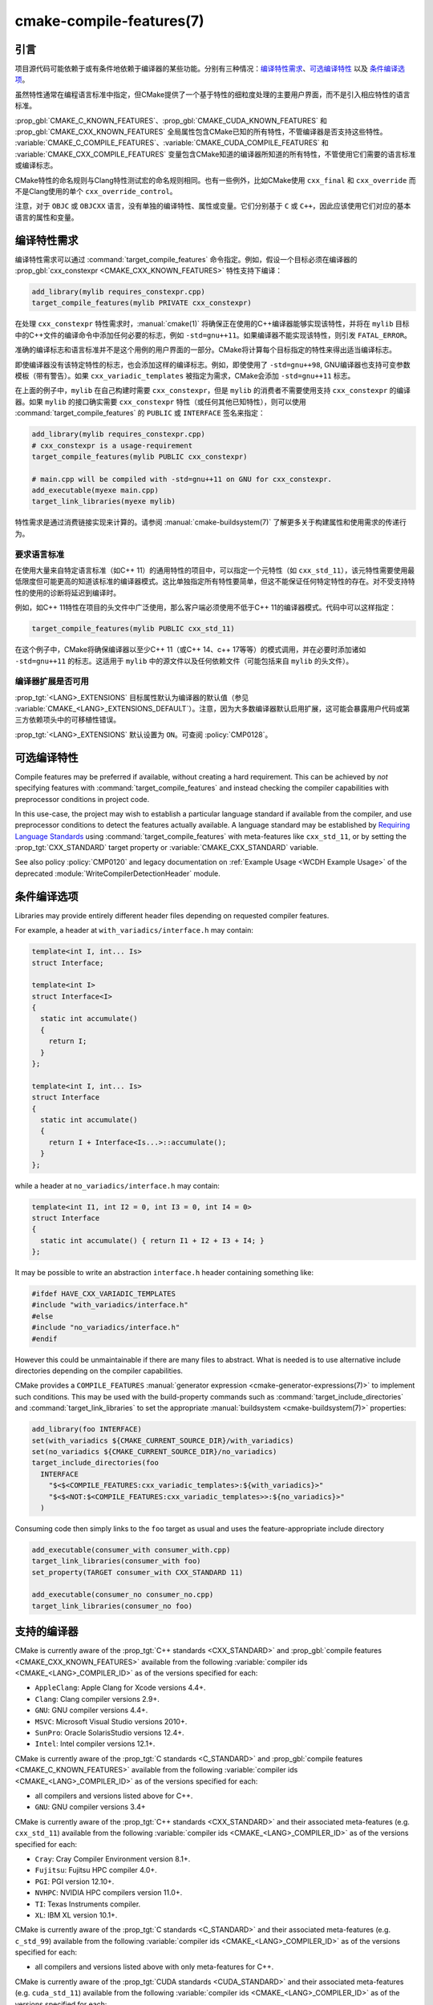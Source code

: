.. cmake-manual-description: CMake Compile Features Reference

cmake-compile-features(7)
*************************

.. only:: html

   .. contents::

引言
============

项目源代码可能依赖于或有条件地依赖于编译器的某些功能。分别有三种情况：`编译特性需求`_、`可选编译特性`_
以及 `条件编译选项`_。

虽然特性通常在编程语言标准中指定，但CMake提供了一个基于特性的细粒度处理的主要用户界面，而不是引入相应特性的语言标准。

:prop_gbl:`CMAKE_C_KNOWN_FEATURES`、:prop_gbl:`CMAKE_CUDA_KNOWN_FEATURES` 和 :prop_gbl:`CMAKE_CXX_KNOWN_FEATURES` 全局属性包含CMake已知的所有特性，不管编译器是否支持这些特性。 :variable:`CMAKE_C_COMPILE_FEATURES`、:variable:`CMAKE_CUDA_COMPILE_FEATURES` 和 :variable:`CMAKE_CXX_COMPILE_FEATURES` 变量包含CMake知道的编译器所知道的所有特性，不管使用它们需要的语言标准或编译标志。

CMake特性的命名规则与Clang特性测试宏的命名规则相同。也有一些例外，比如CMake使用 ``cxx_final`` 和 ``cxx_override`` 而不是Clang使用的单个 ``cxx_override_control``。

注意，对于 ``OBJC`` 或 ``OBJCXX`` 语言，没有单独的编译特性、属性或变量。它们分别基于 ``C`` 或 ``C++``，因此应该使用它们对应的基本语言的属性和变量。

编译特性需求
============================

编译特性需求可以通过 :command:`target_compile_features` 命令指定。例如，假设一个目标必须在编译器的 :prop_gbl:`cxx_constexpr <CMAKE_CXX_KNOWN_FEATURES>` 特性支持下编译：

.. code-block:: cmake

  add_library(mylib requires_constexpr.cpp)
  target_compile_features(mylib PRIVATE cxx_constexpr)

在处理 ``cxx_constexpr`` 特性需求时，:manual:`cmake(1)` 将确保正在使用的C++编译器能够实现该特性，并将在 ``mylib`` 目标中的C++文件的编译命令中添加任何必要的标志，例如 ``-std=gnu++11``。如果编译器不能实现该特性，则引发 ``FATAL_ERROR``。

准确的编译标志和语言标准并不是这个用例的用户界面的一部分。CMake将计算每个目标指定的特性来得出适当编译标志。

即使编译器没有该特定特性的标志，也会添加这样的编译标志。例如，即使使用了 ``-std=gnu++98``, GNU编译器也支持可变参数模板（带有警告）。如果 ``cxx_variadic_templates`` 被指定为需求，CMake会添加 ``-std=gnu++11`` 标志。

在上面的例子中，``mylib`` 在自己构建时需要 ``cxx_constexpr``，但是 ``mylib`` 的消费者不需要使用支持 ``cxx_constexpr`` 的编译器。如果 ``mylib`` 的接口确实需要 ``cxx_constexpr`` 特性（或任何其他已知特性），则可以使用 :command:`target_compile_features` 的 ``PUBLIC`` 或 ``INTERFACE`` 签名来指定：

.. code-block:: cmake

  add_library(mylib requires_constexpr.cpp)
  # cxx_constexpr is a usage-requirement
  target_compile_features(mylib PUBLIC cxx_constexpr)

  # main.cpp will be compiled with -std=gnu++11 on GNU for cxx_constexpr.
  add_executable(myexe main.cpp)
  target_link_libraries(myexe mylib)

特性需求是通过消费链接实现来计算的。请参阅 :manual:`cmake-buildsystem(7)` 了解更多关于构建属性和使用需求的传递行为。

.. _`Requiring Language Standards`:

要求语言标准
----------------------------

在使用大量来自特定语言标准（如C++ 11）的通用特性的项目中，可以指定一个元特性（如  ``cxx_std_11``），该元特性需要使用最低限度但可能更高的知道该标准的编译器模式。这比单独指定所有特性要简单，但这不能保证任何特定特性的存在。对不受支持特性的使用的诊断将延迟到编译时。

例如，如C++ 11特性在项目的头文件中广泛使用，那么客户端必须使用不低于C++ 11的编译器模式。代码中可以这样指定：

.. code-block:: cmake

  target_compile_features(mylib PUBLIC cxx_std_11)

在这个例子中，CMake将确保编译器以至少C++ 11（或C++ 14、c++ 17等等）的模式调用，并在必要时添加诸如 ``-std=gnu++11`` 的标志。这适用于 ``mylib`` 中的源文件以及任何依赖文件（可能包括来自 ``mylib`` 的头文件）。

编译器扩展是否可用
-----------------------------------

:prop_tgt:`<LANG>_EXTENSIONS` 目标属性默认为编译器的默认值（参见 :variable:`CMAKE_<LANG>_EXTENSIONS_DEFAULT`）。注意，因为大多数编译器默认启用扩展，这可能会暴露用户代码或第三方依赖项头中的可移植性错误。

:prop_tgt:`<LANG>_EXTENSIONS` 默认设置为 ``ON``。可查阅 :policy:`CMP0128`。

可选编译特性
=========================

Compile features may be preferred if available, without creating a hard
requirement.   This can be achieved by *not* specifying features with
:command:`target_compile_features` and instead checking the compiler
capabilities with preprocessor conditions in project code.

In this use-case, the project may wish to establish a particular language
standard if available from the compiler, and use preprocessor conditions
to detect the features actually available.  A language standard may be
established by `Requiring Language Standards`_ using
:command:`target_compile_features` with meta-features like ``cxx_std_11``,
or by setting the :prop_tgt:`CXX_STANDARD` target property or
:variable:`CMAKE_CXX_STANDARD` variable.

See also policy :policy:`CMP0120` and legacy documentation on
:ref:`Example Usage <WCDH Example Usage>` of the deprecated
:module:`WriteCompilerDetectionHeader` module.

条件编译选项
===============================

Libraries may provide entirely different header files depending on
requested compiler features.

For example, a header at ``with_variadics/interface.h`` may contain:

.. code-block:: c++

  template<int I, int... Is>
  struct Interface;

  template<int I>
  struct Interface<I>
  {
    static int accumulate()
    {
      return I;
    }
  };

  template<int I, int... Is>
  struct Interface
  {
    static int accumulate()
    {
      return I + Interface<Is...>::accumulate();
    }
  };

while a header at ``no_variadics/interface.h`` may contain:

.. code-block:: c++

  template<int I1, int I2 = 0, int I3 = 0, int I4 = 0>
  struct Interface
  {
    static int accumulate() { return I1 + I2 + I3 + I4; }
  };

It may be possible to write an abstraction ``interface.h`` header
containing something like:

.. code-block:: c++

  #ifdef HAVE_CXX_VARIADIC_TEMPLATES
  #include "with_variadics/interface.h"
  #else
  #include "no_variadics/interface.h"
  #endif

However this could be unmaintainable if there are many files to
abstract. What is needed is to use alternative include directories
depending on the compiler capabilities.

CMake provides a ``COMPILE_FEATURES``
:manual:`generator expression <cmake-generator-expressions(7)>` to implement
such conditions.  This may be used with the build-property commands such as
:command:`target_include_directories` and :command:`target_link_libraries`
to set the appropriate :manual:`buildsystem <cmake-buildsystem(7)>`
properties:

.. code-block:: cmake

  add_library(foo INTERFACE)
  set(with_variadics ${CMAKE_CURRENT_SOURCE_DIR}/with_variadics)
  set(no_variadics ${CMAKE_CURRENT_SOURCE_DIR}/no_variadics)
  target_include_directories(foo
    INTERFACE
      "$<$<COMPILE_FEATURES:cxx_variadic_templates>:${with_variadics}>"
      "$<$<NOT:$<COMPILE_FEATURES:cxx_variadic_templates>>:${no_variadics}>"
    )

Consuming code then simply links to the ``foo`` target as usual and uses
the feature-appropriate include directory

.. code-block:: cmake

  add_executable(consumer_with consumer_with.cpp)
  target_link_libraries(consumer_with foo)
  set_property(TARGET consumer_with CXX_STANDARD 11)

  add_executable(consumer_no consumer_no.cpp)
  target_link_libraries(consumer_no foo)

支持的编译器
===================

CMake is currently aware of the :prop_tgt:`C++ standards <CXX_STANDARD>`
and :prop_gbl:`compile features <CMAKE_CXX_KNOWN_FEATURES>` available from
the following :variable:`compiler ids <CMAKE_<LANG>_COMPILER_ID>` as of the
versions specified for each:

* ``AppleClang``: Apple Clang for Xcode versions 4.4+.
* ``Clang``: Clang compiler versions 2.9+.
* ``GNU``: GNU compiler versions 4.4+.
* ``MSVC``: Microsoft Visual Studio versions 2010+.
* ``SunPro``: Oracle SolarisStudio versions 12.4+.
* ``Intel``: Intel compiler versions 12.1+.

CMake is currently aware of the :prop_tgt:`C standards <C_STANDARD>`
and :prop_gbl:`compile features <CMAKE_C_KNOWN_FEATURES>` available from
the following :variable:`compiler ids <CMAKE_<LANG>_COMPILER_ID>` as of the
versions specified for each:

* all compilers and versions listed above for C++.
* ``GNU``: GNU compiler versions 3.4+

CMake is currently aware of the :prop_tgt:`C++ standards <CXX_STANDARD>` and
their associated meta-features (e.g. ``cxx_std_11``) available from the
following :variable:`compiler ids <CMAKE_<LANG>_COMPILER_ID>` as of the
versions specified for each:

* ``Cray``: Cray Compiler Environment version 8.1+.
* ``Fujitsu``: Fujitsu HPC compiler 4.0+.
* ``PGI``: PGI version 12.10+.
* ``NVHPC``: NVIDIA HPC compilers version 11.0+.
* ``TI``: Texas Instruments compiler.
* ``XL``: IBM XL version 10.1+.

CMake is currently aware of the :prop_tgt:`C standards <C_STANDARD>` and
their associated meta-features (e.g. ``c_std_99``) available from the
following :variable:`compiler ids <CMAKE_<LANG>_COMPILER_ID>` as of the
versions specified for each:

* all compilers and versions listed above with only meta-features for C++.

CMake is currently aware of the :prop_tgt:`CUDA standards <CUDA_STANDARD>` and
their associated meta-features (e.g. ``cuda_std_11``) available from the
following :variable:`compiler ids <CMAKE_<LANG>_COMPILER_ID>` as of the
versions specified for each:

* ``Clang``: Clang compiler 5.0+.
* ``NVIDIA``: NVIDIA nvcc compiler 7.5+.
